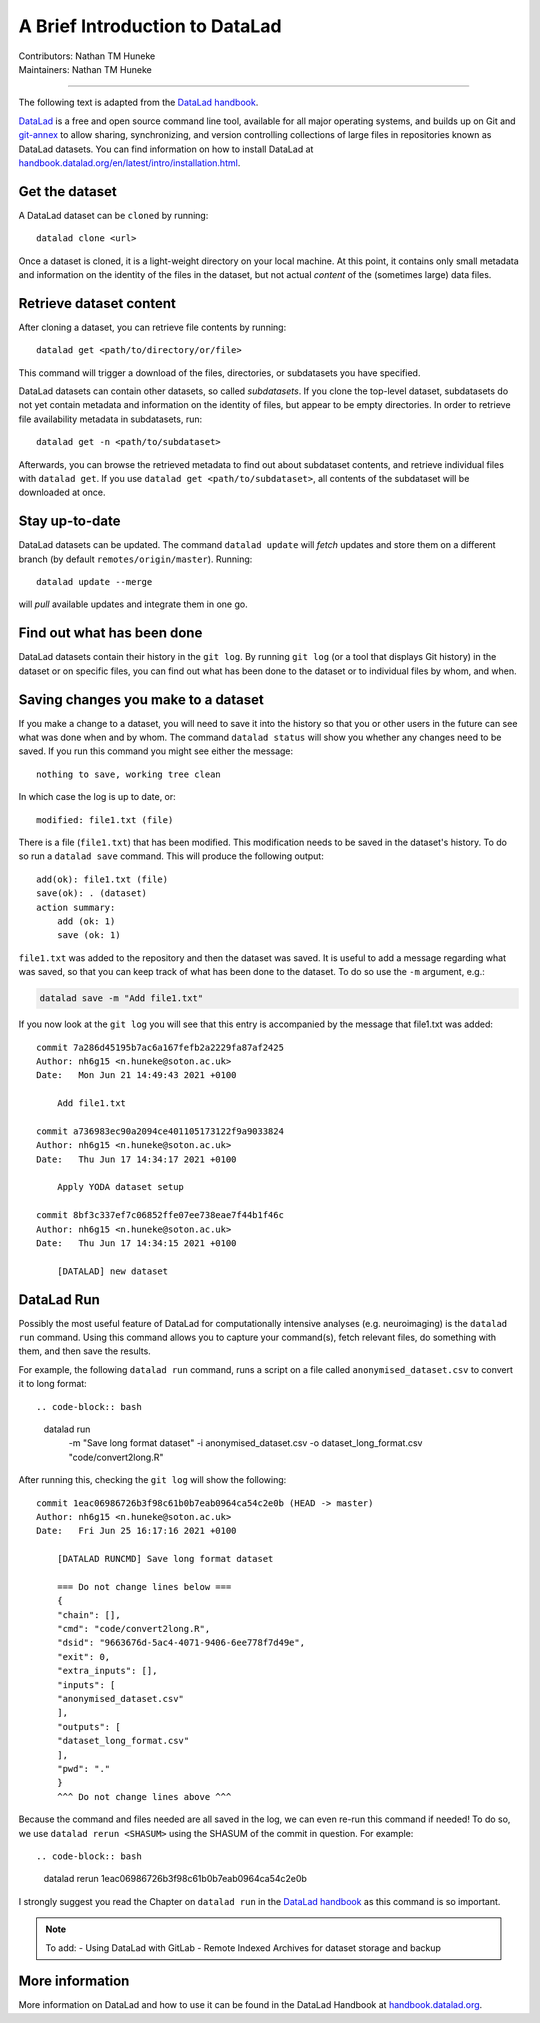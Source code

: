 .. _datalad.rst:

==============================================
A Brief Introduction to DataLad
==============================================
| Contributors: Nathan TM Huneke
| Maintainers: Nathan TM Huneke

------------------------------------------

The following text is adapted from the `DataLad handbook <http://handbook.datalad.org/en/latest/basics/101-180-FAQ.html#dataset-textblock>`_.

`DataLad <https://www.datalad.org>`_ is a free and open source command line tool, available for all
major operating systems, and builds up on Git and `git-annex
<https://git-annex.branchable.com>`__ to allow sharing, synchronizing, and
version controlling collections of large files in repositories known as DataLad datasets. You can find information on
how to install DataLad at `handbook.datalad.org/en/latest/intro/installation.html
<http://handbook.datalad.org/en/latest/intro/installation.html>`_.

Get the dataset
^^^^^^^^^^^^^^^

A DataLad dataset can be ``cloned`` by running::

   datalad clone <url>

Once a dataset is cloned, it is a light-weight directory on your local machine.
At this point, it contains only small metadata and information on the
identity of the files in the dataset, but not actual *content* of the
(sometimes large) data files.

Retrieve dataset content
^^^^^^^^^^^^^^^^^^^^^^^^

After cloning a dataset, you can retrieve file contents by running::

   datalad get <path/to/directory/or/file>

This command will trigger a download of the files, directories, or
subdatasets you have specified.

DataLad datasets can contain other datasets, so called *subdatasets*. If you
clone the top-level dataset, subdatasets do not yet contain metadata and
information on the identity of files, but appear to be empty directories. In
order to retrieve file availability metadata in subdatasets, run::

   datalad get -n <path/to/subdataset>

Afterwards, you can browse the retrieved metadata to find out about
subdataset contents, and retrieve individual files with ``datalad get``. If you
use ``datalad get <path/to/subdataset>``, all contents of the subdataset will
be downloaded at once.

Stay up-to-date
^^^^^^^^^^^^^^^

DataLad datasets can be updated. The command ``datalad update`` will *fetch*
updates and store them on a different branch (by default
``remotes/origin/master``). Running::

   datalad update --merge

will *pull* available updates and integrate them in one go.

Find out what has been done
^^^^^^^^^^^^^^^^^^^^^^^^^^^

DataLad datasets contain their history in the ``git log``.
By running ``git log`` (or a tool that displays Git history) in the dataset or on
specific files, you can find out what has been done to the dataset or to individual files
by whom, and when.

Saving changes you make to a dataset
^^^^^^^^^^^^^^^^^^^^^^^^^^^^^^^^^^^^

If you make a change to a dataset, you will need to save it into the history 
so that you or other users in the future can see what was done when and by whom. The
command ``datalad status`` will show you whether any changes need to be saved. If you run
this command you might see either the message::

    nothing to save, working tree clean

In which case the log is up to date, or::

    modified: file1.txt (file)

There is a file (``file1.txt``) that has been modified. This modification needs to be
saved in the dataset's history. To do so run a ``datalad save`` command. This will
produce the following output::

    add(ok): file1.txt (file)                                                       
    save(ok): . (dataset)                                                           
    action summary:                                                                 
        add (ok: 1)
        save (ok: 1)

``file1.txt`` was added to the repository and then the dataset was saved. It is
useful to add a message regarding what was saved, so that you can keep track of 
what has been done to the dataset. To do so use the ``-m`` argument, e.g.:

.. code-block:: bash

    datalad save -m "Add file1.txt"

If you now look at the ``git log`` you will see that this entry is accompanied by the 
message that file1.txt was added::

    commit 7a286d45195b7ac6a167fefb2a2229fa87af2425
    Author: nh6g15 <n.huneke@soton.ac.uk>
    Date:   Mon Jun 21 14:49:43 2021 +0100

        Add file1.txt

    commit a736983ec90a2094ce401105173122f9a9033824
    Author: nh6g15 <n.huneke@soton.ac.uk>
    Date:   Thu Jun 17 14:34:17 2021 +0100

        Apply YODA dataset setup

    commit 8bf3c337ef7c06852ffe07ee738eae7f44b1f46c
    Author: nh6g15 <n.huneke@soton.ac.uk>
    Date:   Thu Jun 17 14:34:15 2021 +0100

        [DATALAD] new dataset

DataLad Run
^^^^^^^^^^^^

Possibly the most useful feature of DataLad for computationally intensive analyses (e.g. neuroimaging) 
is the ``datalad run`` command. Using this command allows you to capture your command(s), fetch relevant files, 
do something with them, and then save the results. 

For example, the following ``datalad run`` command, runs a script on a file called 
``anonymised_dataset.csv`` to convert it to long format::

.. code-block:: bash

    datalad run \
        -m "Save long format dataset" \
        -i anonymised_dataset.csv \
        -o dataset_long_format.csv \
        "code/convert2long.R"

After running this, checking the ``git log`` will show the following::

    commit 1eac06986726b3f98c61b0b7eab0964ca54c2e0b (HEAD -> master)
    Author: nh6g15 <n.huneke@soton.ac.uk>
    Date:   Fri Jun 25 16:17:16 2021 +0100

        [DATALAD RUNCMD] Save long format dataset
        
        === Do not change lines below ===
        {
        "chain": [],
        "cmd": "code/convert2long.R",
        "dsid": "9663676d-5ac4-4071-9406-6ee778f7d49e",
        "exit": 0,
        "extra_inputs": [],
        "inputs": [
        "anonymised_dataset.csv"
        ],
        "outputs": [
        "dataset_long_format.csv"
        ],
        "pwd": "."
        }
        ^^^ Do not change lines above ^^^

Because the command and files needed are all saved in the log, we can even re-run this command if needed! 
To do so, we use ``datalad rerun <SHASUM>`` using the SHASUM of the commit in question. For example::

.. code-block:: bash

    datalad rerun 1eac06986726b3f98c61b0b7eab0964ca54c2e0b

I strongly suggest you read the Chapter on ``datalad run`` in the `DataLad handbook <http://handbook.datalad.org/en/latest/basics/basics-run.html>`_ 
as this command is so important.

.. note:: 
    
    To add: 
    - Using DataLad with GitLab
    - Remote Indexed Archives for dataset storage and backup

More information
^^^^^^^^^^^^^^^^

More information on DataLad and how to use it can be found in the DataLad Handbook at
`handbook.datalad.org <http://handbook.datalad.org/en/latest/index.html>`_.